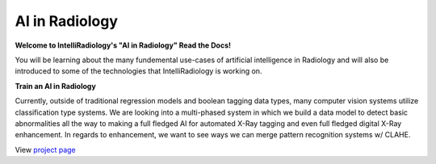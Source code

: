 AI in Radiology
===============

|N|logo| 

**Welcome to IntelliRadiology's "AI in Radiology" Read the Docs!** 

You will be learning about the many fundemental use-cases of
artificial intelligence in Radiology and will also be introduced to some
of the technologies that IntelliRadiology is working on.

.. |N|logo| image:: https://avatars3.githubusercontent.com/u/60891473?s=200&v=4

**Train an AI in Radiology**

Currently, outside of traditional regression models and boolean tagging
data types, many computer vision systems utilize classification type
systems. We are looking into a multi-phased system in which we build a
data model to detect basic abnormalities all the way to making a full
fledged AI for automated X-Ray tagging and even full fledged digital
X-Ray enhancement. In regards to enhancement, we want to see ways we can
merge pattern recognition systems w/ CLAHE.

View `project page`_

.. _project page: https://www.zooniverse.org/projects/gamer456148/train-an-ai-in-radiology
